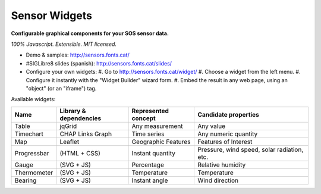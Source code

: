 ==============
Sensor Widgets
==============

**Configurable graphical components for your SOS sensor data.**

*100% Javascript. Extensible. MIT licensed.*

* Demo & samples: http://sensors.fonts.cat/
* #SIGLibre8 slides (spanish): http://sensors.fonts.cat/slides/
* Configure your own widgets:
  #. Go to http://sensors.fonts.cat/widget/
  #. Choose a widget from the left menu.
  #. Configure it instantly with the "Widget Builder" wizard form.
  #. Embed the result in any web page, using an "object" (or an "iframe") tag.

Available widgets:

=========== ====================== ====================== =====================
Name        Library & dependencies Represented concept    Candidate properties
=========== ====================== ====================== =====================
Table       jqGrid                 Any measurement        Any value
Timechart   CHAP Links Graph       Time series            Any numeric quantity
Map         Leaflet                Geographic Features    Features of Interest
Progressbar (HTML + CSS)           Instant quantity       Pressure, wind speed,
                                                          solar radiation, etc.
Gauge       (SVG + JS)             Percentage             Relative humidity
Thermometer (SVG + JS)             Temperature            Temperature
Bearing     (SVG + JS)             Instant angle          Wind direction
=========== ====================== ====================== =====================
